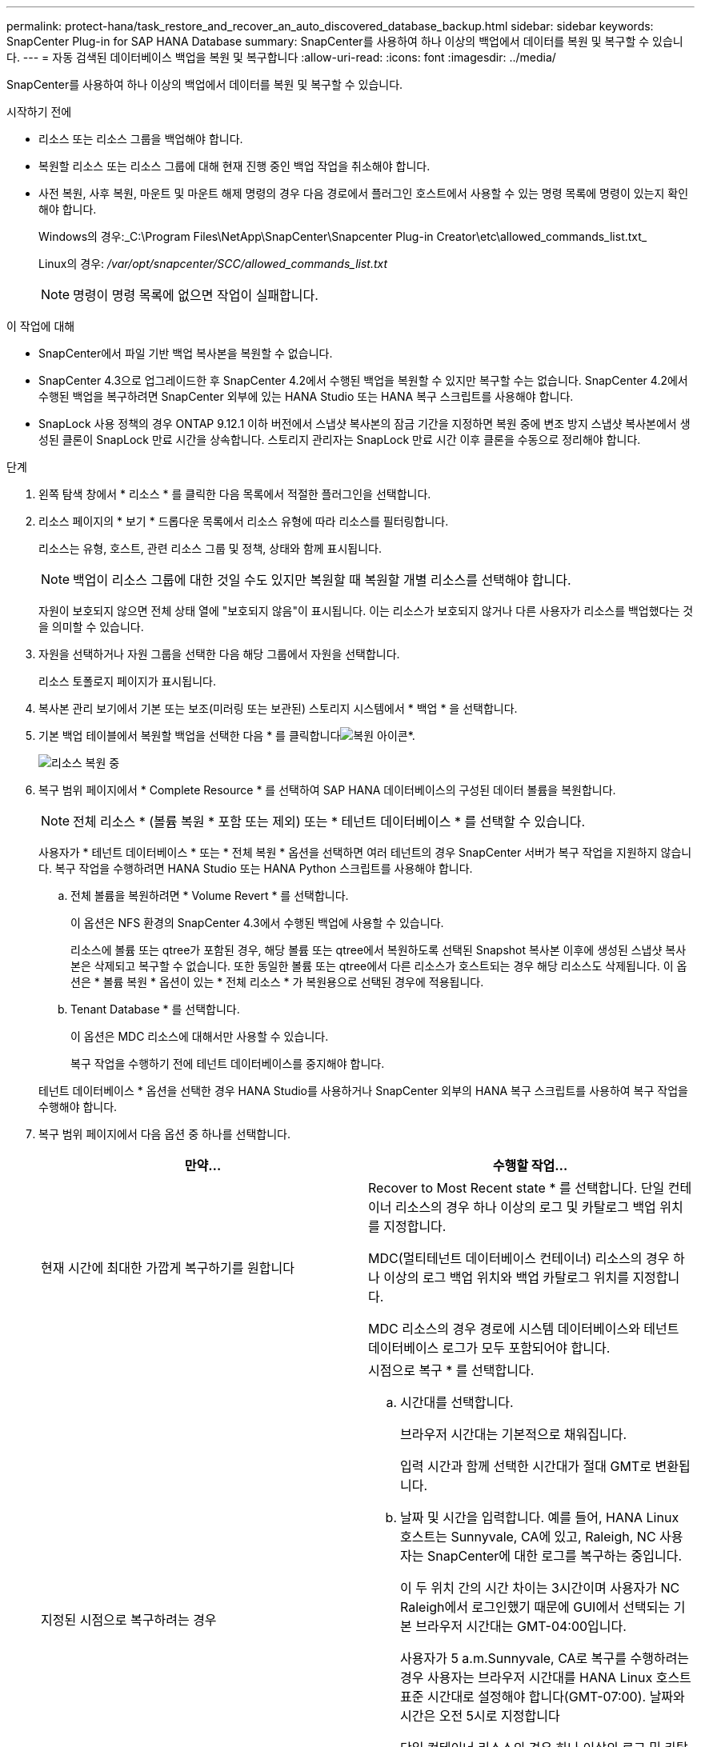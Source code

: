 ---
permalink: protect-hana/task_restore_and_recover_an_auto_discovered_database_backup.html 
sidebar: sidebar 
keywords: SnapCenter Plug-in for SAP HANA Database 
summary: SnapCenter를 사용하여 하나 이상의 백업에서 데이터를 복원 및 복구할 수 있습니다. 
---
= 자동 검색된 데이터베이스 백업을 복원 및 복구합니다
:allow-uri-read: 
:icons: font
:imagesdir: ../media/


[role="lead"]
SnapCenter를 사용하여 하나 이상의 백업에서 데이터를 복원 및 복구할 수 있습니다.

.시작하기 전에
* 리소스 또는 리소스 그룹을 백업해야 합니다.
* 복원할 리소스 또는 리소스 그룹에 대해 현재 진행 중인 백업 작업을 취소해야 합니다.
* 사전 복원, 사후 복원, 마운트 및 마운트 해제 명령의 경우 다음 경로에서 플러그인 호스트에서 사용할 수 있는 명령 목록에 명령이 있는지 확인해야 합니다.
+
Windows의 경우:_C:\Program Files\NetApp\SnapCenter\Snapcenter Plug-in Creator\etc\allowed_commands_list.txt_

+
Linux의 경우: _/var/opt/snapcenter/SCC/allowed_commands_list.txt_

+

NOTE: 명령이 명령 목록에 없으면 작업이 실패합니다.



.이 작업에 대해
* SnapCenter에서 파일 기반 백업 복사본을 복원할 수 없습니다.
* SnapCenter 4.3으로 업그레이드한 후 SnapCenter 4.2에서 수행된 백업을 복원할 수 있지만 복구할 수는 없습니다. SnapCenter 4.2에서 수행된 백업을 복구하려면 SnapCenter 외부에 있는 HANA Studio 또는 HANA 복구 스크립트를 사용해야 합니다.
* SnapLock 사용 정책의 경우 ONTAP 9.12.1 이하 버전에서 스냅샷 복사본의 잠금 기간을 지정하면 복원 중에 변조 방지 스냅샷 복사본에서 생성된 클론이 SnapLock 만료 시간을 상속합니다. 스토리지 관리자는 SnapLock 만료 시간 이후 클론을 수동으로 정리해야 합니다.


.단계
. 왼쪽 탐색 창에서 * 리소스 * 를 클릭한 다음 목록에서 적절한 플러그인을 선택합니다.
. 리소스 페이지의 * 보기 * 드롭다운 목록에서 리소스 유형에 따라 리소스를 필터링합니다.
+
리소스는 유형, 호스트, 관련 리소스 그룹 및 정책, 상태와 함께 표시됩니다.

+

NOTE: 백업이 리소스 그룹에 대한 것일 수도 있지만 복원할 때 복원할 개별 리소스를 선택해야 합니다.

+
자원이 보호되지 않으면 전체 상태 열에 "보호되지 않음"이 표시됩니다. 이는 리소스가 보호되지 않거나 다른 사용자가 리소스를 백업했다는 것을 의미할 수 있습니다.

. 자원을 선택하거나 자원 그룹을 선택한 다음 해당 그룹에서 자원을 선택합니다.
+
리소스 토폴로지 페이지가 표시됩니다.

. 복사본 관리 보기에서 기본 또는 보조(미러링 또는 보관된) 스토리지 시스템에서 * 백업 * 을 선택합니다.
. 기본 백업 테이블에서 복원할 백업을 선택한 다음 * 를 클릭합니다image:../media/restore_icon.gif["복원 아이콘"]*.
+
image::../media/restoring_resource.gif[리소스 복원 중]

. 복구 범위 페이지에서 * Complete Resource * 를 선택하여 SAP HANA 데이터베이스의 구성된 데이터 볼륨을 복원합니다.
+

NOTE: 전체 리소스 * (볼륨 복원 * 포함 또는 제외) 또는 * 테넌트 데이터베이스 * 를 선택할 수 있습니다.

+
사용자가 * 테넌트 데이터베이스 * 또는 * 전체 복원 * 옵션을 선택하면 여러 테넌트의 경우 SnapCenter 서버가 복구 작업을 지원하지 않습니다. 복구 작업을 수행하려면 HANA Studio 또는 HANA Python 스크립트를 사용해야 합니다.

+
.. 전체 볼륨을 복원하려면 * Volume Revert * 를 선택합니다.
+
이 옵션은 NFS 환경의 SnapCenter 4.3에서 수행된 백업에 사용할 수 있습니다.

+
리소스에 볼륨 또는 qtree가 포함된 경우, 해당 볼륨 또는 qtree에서 복원하도록 선택된 Snapshot 복사본 이후에 생성된 스냅샷 복사본은 삭제되고 복구할 수 없습니다. 또한 동일한 볼륨 또는 qtree에서 다른 리소스가 호스트되는 경우 해당 리소스도 삭제됩니다. 이 옵션은 * 볼륨 복원 * 옵션이 있는 * 전체 리소스 * 가 복원용으로 선택된 경우에 적용됩니다.

.. Tenant Database * 를 선택합니다.
+
이 옵션은 MDC 리소스에 대해서만 사용할 수 있습니다.

+
복구 작업을 수행하기 전에 테넌트 데이터베이스를 중지해야 합니다.

+
테넌트 데이터베이스 * 옵션을 선택한 경우 HANA Studio를 사용하거나 SnapCenter 외부의 HANA 복구 스크립트를 사용하여 복구 작업을 수행해야 합니다.



. 복구 범위 페이지에서 다음 옵션 중 하나를 선택합니다.
+
|===
| 만약... | 수행할 작업... 


 a| 
현재 시간에 최대한 가깝게 복구하기를 원합니다
 a| 
Recover to Most Recent state * 를 선택합니다. 단일 컨테이너 리소스의 경우 하나 이상의 로그 및 카탈로그 백업 위치를 지정합니다.

MDC(멀티테넌트 데이터베이스 컨테이너) 리소스의 경우 하나 이상의 로그 백업 위치와 백업 카탈로그 위치를 지정합니다.

MDC 리소스의 경우 경로에 시스템 데이터베이스와 테넌트 데이터베이스 로그가 모두 포함되어야 합니다.



 a| 
지정된 시점으로 복구하려는 경우
 a| 
시점으로 복구 * 를 선택합니다.

.. 시간대를 선택합니다.
+
브라우저 시간대는 기본적으로 채워집니다.

+
입력 시간과 함께 선택한 시간대가 절대 GMT로 변환됩니다.

.. 날짜 및 시간을 입력합니다. 예를 들어, HANA Linux 호스트는 Sunnyvale, CA에 있고, Raleigh, NC 사용자는 SnapCenter에 대한 로그를 복구하는 중입니다.
+
이 두 위치 간의 시간 차이는 3시간이며 사용자가 NC Raleigh에서 로그인했기 때문에 GUI에서 선택되는 기본 브라우저 시간대는 GMT-04:00입니다.

+
사용자가 5 a.m.Sunnyvale, CA로 복구를 수행하려는 경우 사용자는 브라우저 시간대를 HANA Linux 호스트 표준 시간대로 설정해야 합니다(GMT-07:00). 날짜와 시간은 오전 5시로 지정합니다

+
단일 컨테이너 리소스의 경우 하나 이상의 로그 및 카탈로그 백업 위치를 지정합니다.

+
MDC 리소스의 경우 하나 이상의 로그 백업 위치와 백업 카탈로그 위치를 지정합니다.

+
MDC 리소스의 경우 경로에 시스템 데이터베이스와 테넌트 데이터베이스 로그가 모두 포함되어야 합니다.





 a| 
특정 데이터 백업으로 복구하려는 경우
 a| 
지정된 데이터 백업으로 복구 * 를 선택합니다.



 a| 
복구하기를 원하지 않습니다
 a| 
No recovery * 를 선택합니다. HANA Studio에서 수동으로 복구 작업을 수행해야 합니다.

|===
+
호스트와 플러그인이 모두 SnapCenter 4.3으로 업그레이드되고, 복구용으로 선택한 백업이 리소스를 변환 또는 자동 검색 리소스로 검색된 후에 수행된다는 전제 하에 SnapCenter 4.3으로 업그레이드한 후 수행된 백업만 복구할 수 있습니다.

. 복구 작업을 수행하기 전에 Pre restore 및 unmount 명령을 Pre ops 페이지에 입력합니다.
+
자동 검색 리소스에 대해서는 마운트 해제 명령을 사용할 수 없습니다.

. 작업 게시 페이지에서 복구 작업을 수행한 후 실행할 mount 및 post restore 명령을 입력합니다.
+
자동 검색 리소스에 대해서는 마운트 명령을 사용할 수 없습니다.

+

NOTE: 중지, 스냅샷 복사 및 중지 해제 작업에 대한 사전 및 사후 명령의 경우 Linux의 경우 _/opt/snapcenter/scc/allowed_commands.config_path 및 Windows_C:\Program Files\NetApp\Creator\Snapcenter Plug-in\txt\lallowed_etc\centers에서 플러그인 호스트에 사용할 수 있는 명령 목록에 명령이 있는지 확인해야 합니다.

. 알림 페이지의 * 이메일 기본 설정 * 드롭다운 목록에서 이메일을 보낼 시나리오를 선택합니다.
+
또한 보낸 사람 및 받는 사람 전자 메일 주소와 전자 메일의 제목도 지정해야 합니다. SMTP는 * 설정 * > * 글로벌 설정 * 페이지에서도 구성해야 합니다.

. 요약을 검토하고 * Finish * 를 클릭합니다.
. 모니터 * > * 작업 * 을 클릭하여 작업 진행 상황을 모니터링합니다.

